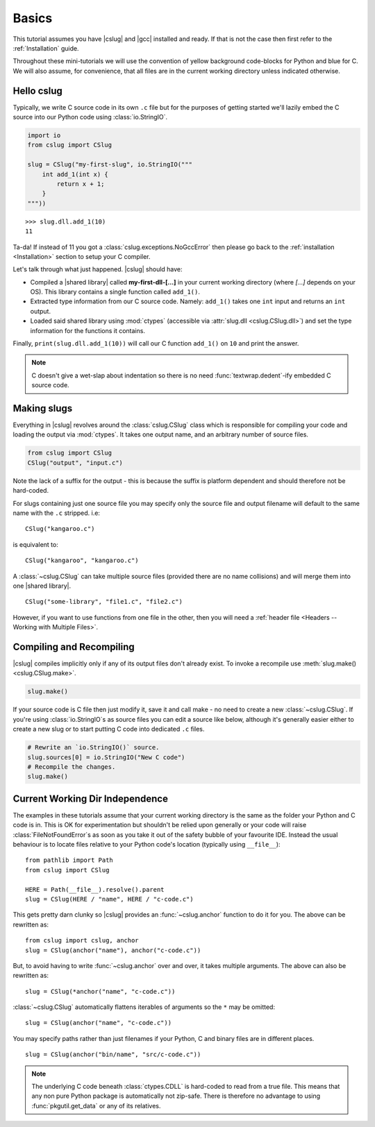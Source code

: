 Basics
======

This tutorial assumes you have |cslug| and |gcc| installed and ready. If that is
not the case then first refer to the :ref:`Installation` guide.

Throughout these mini-tutorials we will use the convention of yellow background
code-blocks for Python and blue for C. We will also assume, for convenience,
that all files are in the current working directory unless indicated otherwise.


Hello cslug
-----------

Typically, we write C source code in its own ``.c`` file but for the purposes of
getting started we'll lazily embed the C source into our Python code using
:class:`io.StringIO`.

.. code-block:: python

    import io
    from cslug import CSlug

    slug = CSlug("my-first-slug", io.StringIO("""
        int add_1(int x) {
            return x + 1;
        }
    """))

::

    >>> slug.dll.add_1(10)
    11

Ta-da! If instead of 11 you got a :class:`cslug.exceptions.NoGccError` then
please go back to the :ref:`installation <Installation>` section to setup your C
compiler.

Let's talk through what just happened. |cslug| should have:

* Compiled a |shared library| called **my-first-dll-[...]** in your current
  working directory (where `[...]` depends on your OS). This library contains a
  single function called ``add_1()``.
* Extracted type information from our C source code. Namely: ``add_1()`` takes
  one ``int`` input and returns an ``int`` output.
* Loaded said shared library using :mod:`ctypes` (accessible via :attr:`slug.dll
  <cslug.CSlug.dll>`) and set the type information for the functions it
  contains.

Finally, ``print(slug.dll.add_1(10))`` will call our C function ``add_1()``
on ``10`` and print the answer.

.. note::

    C doesn't give a wet-slap about indentation so there is no need
    :func:`textwrap.dedent`-ify embedded C source code.


Making slugs
------------

Everything in |cslug| revolves around the :class:`cslug.CSlug` class which is
responsible for compiling your code and loading the output via :mod:`ctypes`. It
takes one output name, and an arbitrary number of source files.

.. code-block:: python

    from cslug import CSlug
    CSlug("output", "input.c")

Note the lack of a suffix for the output - this is because the suffix is
platform dependent and should therefore not be hard-coded.

For slugs containing just one source file you may specify only the source file
and output filename will default to the same name with the ``.c`` stripped.
i.e::

    CSlug("kangaroo.c")

is equivalent to::

    CSlug("kangaroo", "kangaroo.c")

A :class:`~cslug.CSlug` can take multiple source files (provided there are no
name collisions) and will merge them into one |shared library|. ::

    CSlug("some-library", "file1.c", "file2.c")

However, if you want to use functions from one file in the other, then you will
need a :ref:`header file <Headers -- Working with Multiple Files>`.

Compiling and Recompiling
-------------------------

|cslug| compiles implicitly only if any of its output files don't already exist.
To invoke a recompile use :meth:`slug.make() <cslug.CSlug.make>`.

.. code-block:: python

    slug.make()

If your source code is C file then just modify it, save it and call make - no
need to create a new :class:`~cslug.CSlug`. If you're using
:class:`io.StringIO`\ s as source files you can edit a source like below,
although it's generally easier either to create a new slug or to start putting C
code into dedicated ``.c`` files.

.. code-block:: python

    # Rewrite an `io.StringIO()` source.
    slug.sources[0] = io.StringIO("New C code")
    # Recompile the changes.
    slug.make()


Current Working Dir Independence
--------------------------------

The examples in these tutorials assume that your current working directory is
the same as the folder your Python and C code is in. This is OK for
experimentation but shouldn't be relied upon generally or your code will raise
:class:`FileNotFoundError`\ s as soon as you take it out of the safety bubble of
your favourite IDE. Instead the usual behaviour is to locate files relative to
your Python code's location (typically using ``__file__``)::

    from pathlib import Path
    from cslug import CSlug

    HERE = Path(__file__).resolve().parent
    slug = CSlug(HERE / "name", HERE / "c-code.c")

This gets pretty darn clunky so |cslug| provides an :func:`~cslug.anchor`
function to do it for you. The above can be rewritten as::

    from cslug import cslug, anchor
    slug = CSlug(anchor("name"), anchor("c-code.c"))

But, to avoid having to write :func:`~cslug.anchor` over and over, it takes
multiple arguments. The above can also be rewritten as::

    slug = CSlug(*anchor("name", "c-code.c"))

:class:`~cslug.CSlug` automatically flattens iterables of arguments so the ``*``
may be omitted::

    slug = CSlug(anchor("name", "c-code.c"))

You may specify paths rather than just filenames if your Python, C and binary
files are in different places. ::

    slug = CSlug(anchor("bin/name", "src/c-code.c"))

.. note::

    The underlying C code beneath :class:`ctypes.CDLL` is hard-coded to read
    from a true file. This means that any non pure Python package is
    automatically not zip-safe. There is therefore no advantage to using
    :func:`pkgutil.get_data` or any of its relatives.


